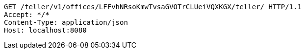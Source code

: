 [source,http,options="nowrap"]
----
GET /teller/v1/offices/LFFvhNRsoKmwTvsaGVOTrCLUeiVQXKGX/teller/ HTTP/1.1
Accept: */*
Content-Type: application/json
Host: localhost:8080

----